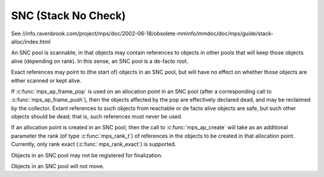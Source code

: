 .. _pool-snc:

====================
SNC (Stack No Check)
====================

See //info.ravenbrook.com/project/mps/doc/2002-06-18/obsolete-mminfo/mmdoc/doc/mps/guide/stack-alloc/index.html


An SNC pool is scannable, in that objects may contain references to objects in other pools that will keep those objects alive (depending on rank). In this sense, an SNC pool is a de-facto root.

Exact references may point to (the start of) objects in an SNC pool, but will have no effect on whether those objects are either scanned or kept alive.

If :c:func:`mps_ap_frame_pop` is used on an allocation point in an SNC pool (after a corresponding call to :c:func:`mps_ap_frame_push`), then the objects affected by the pop are effectively declared dead, and may be reclaimed by the collector. Extant references to such objects from reachable or de facto alive objects are safe, but such other objects should be dead; that is, such references must never be used.

If an allocation point is created in an SNC pool, then the call to :c:func:`mps_ap_create` will take as an additional parameter the rank (of type :c:func:`mps_rank_t`) of references in the objects to be created in that allocation point. Currently, only rank exact (:c:func:`mps_rank_exact`) is supported.

Objects in an SNC pool may not be registered for finalization.

Objects in an SNC pool will not move.
